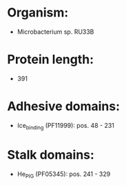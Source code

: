 * Organism:
- Microbacterium sp. RU33B
* Protein length:
- 391
* Adhesive domains:
- Ice_binding (PF11999): pos. 48 - 231
* Stalk domains:
- He_PIG (PF05345): pos. 241 - 329

